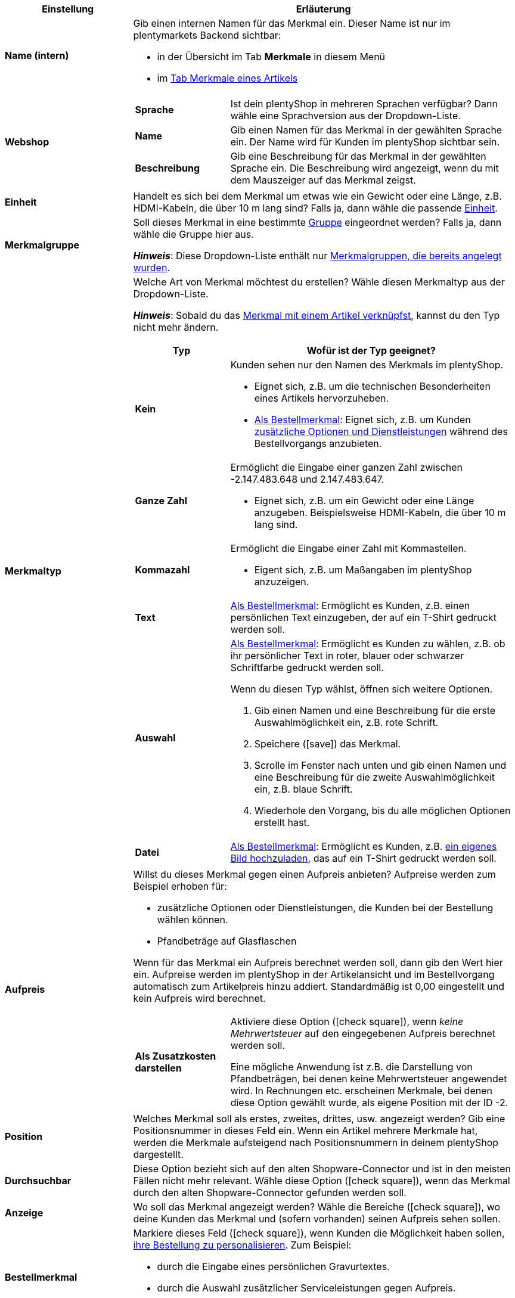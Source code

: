 [cols="1,3a"]
|====
|Einstellung |Erläuterung

| *Name (intern)*
|Gib einen internen Namen für das Merkmal ein. Dieser Name ist nur im plentymarkets Backend sichtbar:

* in der Übersicht im Tab *Merkmale* in diesem Menü
* im xref:artikel:artikel-verwalten.adoc#80[Tab Merkmale eines Artikels]

| *Webshop*
|

[cols="1,3"]
!===

! *Sprache*
!Ist dein plentyShop in mehreren Sprachen verfügbar? Dann wähle eine Sprachversion aus der Dropdown-Liste.

! *Name*
!Gib einen Namen für das Merkmal in der gewählten Sprache ein. Der Name wird für Kunden im plentyShop sichtbar sein.

! *Beschreibung*
!Gib eine Beschreibung für das Merkmal in der gewählten Sprache ein.
Die Beschreibung wird angezeigt, wenn du mit dem Mauszeiger auf das Merkmal zeigst.

!===

| *Einheit*
|Handelt es sich bei dem Merkmal um etwas wie ein Gewicht oder eine Länge, z.B. HDMI-Kabeln, die über 10 m lang sind? Falls ja, dann wähle die passende xref:artikel:einheiten.adoc#[Einheit].

| *Merkmalgruppe*
|Soll dieses Merkmal in eine bestimmte xref:artikel:eigenschaften.adoc#200[Gruppe] eingeordnet werden? Falls ja, dann wähle die Gruppe hier aus.

*_Hinweis_*: Diese Dropdown-Liste enthält nur xref:artikel:eigenschaften.adoc#200[Merkmalgruppen, die bereits angelegt wurden].

|[#intable-merkmaltyp]*Merkmaltyp*
|Welche Art von Merkmal möchtest du erstellen? Wähle diesen Merkmaltyp aus der Dropdown-Liste.

*_Hinweis_*: Sobald du das xref:artikel:eigenschaften.adoc#350[Merkmal mit einem Artikel verknüpfst], kannst du den Typ nicht mehr ändern.

[cols="1,3a"]
!===
!Typ !Wofür ist der Typ geeignet?

! *Kein*
!Kunden sehen nur den Namen des Merkmals im plentyShop.

* Eignet sich, z.B. um die technischen Besonderheiten eines Artikels hervorzuheben.
* xref:artikel:eigenschaften.adoc#intable-bestellmerkmal[Als Bestellmerkmal]: Eignet sich, z.B. um Kunden xref:artikel:personalisierte-artikel.adoc#200[zusätzliche Optionen und Dienstleistungen] während des Bestellvorgangs anzubieten.

! *Ganze Zahl*
!Ermöglicht die Eingabe einer ganzen Zahl zwischen -2.147.483.648 und 2.147.483.647.

* Eignet sich, z.B. um ein Gewicht oder eine Länge anzugeben. Beispielsweise HDMI-Kabeln, die über 10 m lang sind.

! *Kommazahl*
!Ermöglicht die Eingabe einer Zahl mit Kommastellen.

* Eigent sich, z.B. um Maßangaben im plentyShop anzuzeigen.

! *Text*
!xref:artikel:eigenschaften.adoc#intable-bestellmerkmal[Als Bestellmerkmal]: Ermöglicht es Kunden, z.B. einen persönlichen Text einzugeben, der auf ein T-Shirt gedruckt werden soll.

! *Auswahl*
!xref:artikel:eigenschaften.adoc#intable-bestellmerkmal[Als Bestellmerkmal]: Ermöglicht es Kunden zu wählen, z.B. ob ihr persönlicher Text in roter, blauer oder schwarzer Schriftfarbe gedruckt werden soll.

Wenn du diesen Typ wählst, öffnen sich weitere Optionen.

. Gib einen Namen und eine Beschreibung für die erste Auswahlmöglichkeit ein, z.B. rote Schrift.
. Speichere (icon:save[set=plenty, role="green"]) das Merkmal.
. Scrolle im Fenster nach unten und gib einen Namen und eine Beschreibung für die zweite Auswahlmöglichkeit ein, z.B. blaue Schrift.
. Wiederhole den Vorgang, bis du alle möglichen Optionen erstellt hast.

! *Datei*
!xref:artikel:eigenschaften.adoc#intable-bestellmerkmal[Als Bestellmerkmal]: Ermöglicht es Kunden, z.B. xref:artikel:personalisierte-artikel.adoc#100[ein eigenes Bild hochzuladen], das auf ein T-Shirt gedruckt werden soll.

!===

| *Aufpreis*
|Willst du dieses Merkmal gegen einen Aufpreis anbieten?
Aufpreise werden zum Beispiel erhoben für:
//standardmäßig sind das festbeträge und keine prozentwerte?

* zusätzliche Optionen oder Dienstleistungen, die Kunden bei der Bestellung wählen können.
* Pfandbeträge auf Glasflaschen

Wenn für das Merkmal ein Aufpreis berechnet werden soll, dann gib den Wert hier ein. Aufpreise werden im plentyShop in der Artikelansicht und im Bestellvorgang automatisch zum Artikelpreis hinzu addiert. Standardmäßig ist 0,00 eingestellt und kein Aufpreis wird berechnet.

[cols="1,3a"]
!===

! *Als Zusatzkosten darstellen*
!Aktiviere diese Option (icon:check-square[role="blue"]), wenn _keine Mehrwertsteuer_ auf den eingegebenen Aufpreis berechnet werden soll.

Eine mögliche Anwendung ist z.B. die Darstellung von Pfandbeträgen, bei denen keine Mehrwertsteuer angewendet wird. In Rechnungen etc. erscheinen Merkmale, bei denen diese Option gewählt wurde, als eigene Position mit der ID -2.

!===

| *Position*
|Welches Merkmal soll als erstes, zweites, drittes, usw. angezeigt werden? Gib eine Positionsnummer in dieses Feld ein. Wenn ein Artikel mehrere Merkmale hat, werden die Merkmale aufsteigend nach Positionsnummern in deinem plentyShop dargestellt.

| *Durchsuchbar*
|Diese Option bezieht sich auf den alten Shopware-Connector und ist in den meisten Fällen nicht mehr relevant. Wähle diese Option (icon:check-square[role="blue"]), wenn das Merkmal durch den alten Shopware-Connector gefunden werden soll.

| *Anzeige*
|Wo soll das Merkmal angezeigt werden? Wähle die Bereiche (icon:check-square[role="blue"]), wo deine Kunden das Merkmal und (sofern vorhanden) seinen Aufpreis sehen sollen.

|[#intable-bestellmerkmal]*Bestellmerkmal*
|Markiere dieses Feld (icon:check-square[role="blue"]), wenn Kunden die Möglichkeit haben sollen, xref:artikel:personalisierte-artikel.adoc#[ihre Bestellung zu personalisieren]. Zum Beispiel:

* durch die Eingabe eines persönlichen Gravurtextes.
* durch die Auswahl zusätzlicher Serviceleistungen gegen Aufpreis.

Wie Kunden ihre Bestellungen genau personalisieren können, hängt davon ab, welchen xref:artikel:eigenschaften.adoc#intable-merkmaltyp[Merkmaltyp] du gewählt hast.

| *Notiz*
|Notiz eingeben, um zum Beispiel besondere Hinweise zum Merkmal anzuzeigen.
//nur intern sichtbar?

|Merkmalverknüpfung zu Marktplätzen und Preisportalen
|Marktplatz-Merkmal aus der Dropdown-Liste wählen, um das Merkmal mit einem xref:maerkte:varianten-vorbereiten.adoc#1400[Merkmal auf einem Marktplatz wie Amazon] zu verknüpfen.
|====
